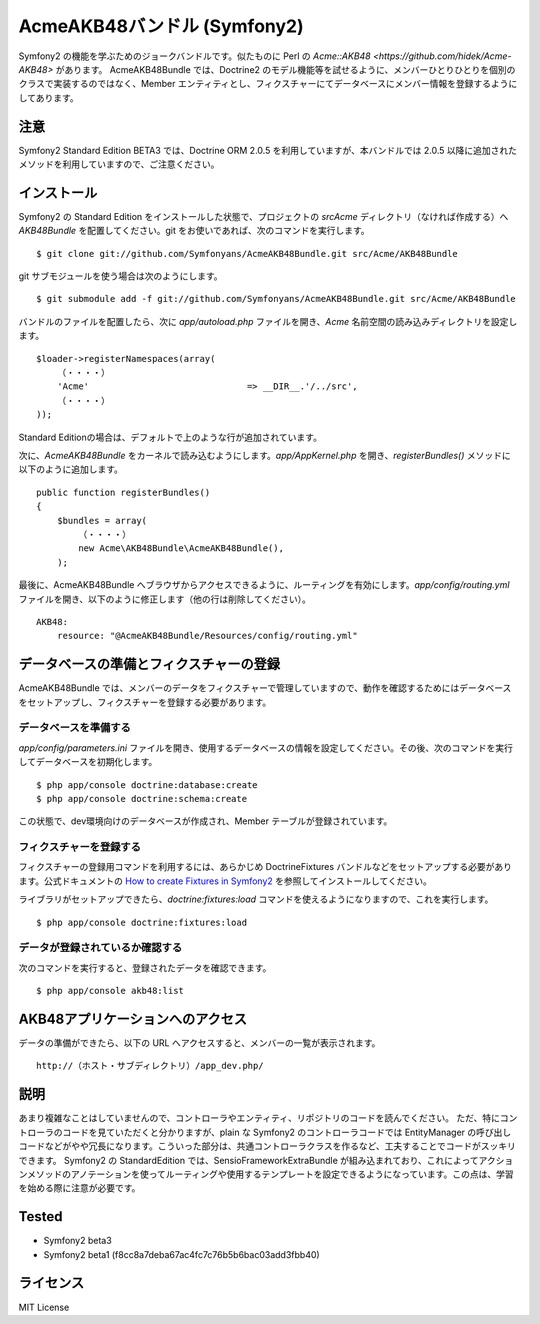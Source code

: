 Acme\AKB48バンドル (Symfony2)
=============================

Symfony2 の機能を学ぶためのジョークバンドルです。似たものに Perl の `Acme::AKB48 <https://github.com/hidek/Acme-AKB48>` があります。
Acme\AKB48Bundle では、Doctrine2 のモデル機能等を試せるように、メンバーひとりひとりを個別のクラスで実装するのではなく、Member エンティティとし、フィクスチャーにてデータベースにメンバー情報を登録するようにしてあります。


注意
----

Symfony2 Standard Edition BETA3 では、Doctrine ORM 2.0.5 を利用していますが、本バンドルでは 2.0.5 以降に追加されたメソッドを利用していますので、ご注意ください。



インストール
------------

Symfony2 の Standard Edition をインストールした状態で、プロジェクトの `src\Acme` ディレクトリ（なければ作成する）へ `AKB48Bundle` を配置してください。git をお使いであれば、次のコマンドを実行します。

::

    $ git clone git://github.com/Symfonyans/AcmeAKB48Bundle.git src/Acme/AKB48Bundle

git サブモジュールを使う場合は次のようにします。

::

    $ git submodule add -f git://github.com/Symfonyans/AcmeAKB48Bundle.git src/Acme/AKB48Bundle


バンドルのファイルを配置したら、次に `app/autoload.php` ファイルを開き、`Acme` 名前空間の読み込みディレクトリを設定します。

::

    $loader->registerNamespaces(array(
        （・・・・）
        'Acme'                              => __DIR__.'/../src',
        （・・・・）
    ));

Standard Editionの場合は、デフォルトで上のような行が追加されています。

次に、\ `Acme\AKB48Bundle` をカーネルで読み込むようにします。\ `app/AppKernel.php` を開き、\ `registerBundles()` メソッドに以下のように追加します。

::

    public function registerBundles()
    {
        $bundles = array(
            （・・・・）
            new Acme\AKB48Bundle\AcmeAKB48Bundle(),
        );

最後に、Acme\AKB48Bundle へブラウザからアクセスできるように、ルーティングを有効にします。\ `app/config/routing.yml` ファイルを開き、以下のように修正します（他の行は削除してください）。

::

    AKB48:
        resource: "@AcmeAKB48Bundle/Resources/config/routing.yml"


データベースの準備とフィクスチャーの登録
----------------------------------------

Acme\AKB48Bundle では、メンバーのデータをフィクスチャーで管理していますので、動作を確認するためにはデータベースをセットアップし、フィクスチャーを登録する必要があります。


データベースを準備する
~~~~~~~~~~~~~~~~~~~~~~

`app/config/parameters.ini` ファイルを開き、使用するデータベースの情報を設定してください。その後、次のコマンドを実行してデータベースを初期化します。

::

    $ php app/console doctrine:database:create
    $ php app/console doctrine:schema:create

この状態で、dev環境向けのデータベースが作成され、Member テーブルが登録されています。


フィクスチャーを登録する
~~~~~~~~~~~~~~~~~~~~~~~~

フィクスチャーの登録用コマンドを利用するには、あらかじめ DoctrineFixtures バンドルなどをセットアップする必要があります。公式ドキュメントの `How to create Fixtures in Symfony2 <http://symfony.com/doc/current/cookbook/doctrine/doctrine_fixtures.html>`_ を参照してインストールしてください。

ライブラリがセットアップできたら、\ `doctrine:fixtures:load` コマンドを使えるようになりますので、これを実行します。

::

    $ php app/console doctrine:fixtures:load


データが登録されているか確認する
~~~~~~~~~~~~~~~~~~~~~~~~~~~~~~~~

次のコマンドを実行すると、登録されたデータを確認できます。

::

    $ php app/console akb48:list


AKB48アプリケーションへのアクセス
---------------------------------

データの準備ができたら、以下の URL へアクセスすると、メンバーの一覧が表示されます。

::

    http://（ホスト・サブディレクトリ）/app_dev.php/


説明
----

あまり複雑なことはしていませんので、コントローラやエンティティ、リポジトリのコードを読んでください。
ただ、特にコントローラのコードを見ていただくと分かりますが、plain な Symfony2 のコントローラコードでは EntityManager の呼び出しコードなどがやや冗長になります。こういった部分は、共通コントローラクラスを作るなど、工夫することでコードがスッキリできます。
Symfony2 の StandardEdition では、Sensio\FrameworkExtraBundle が組み込まれており、これによってアクションメソッドのアノテーションを使ってルーティングや使用するテンプレートを設定できるようになっています。この点は、学習を始める際に注意が必要です。


Tested
------

* Symfony2 beta3
* Symfony2 beta1 (f8cc8a7deba67ac4fc7c76b5b6bac03add3fbb40)


ライセンス
----------

MIT License


